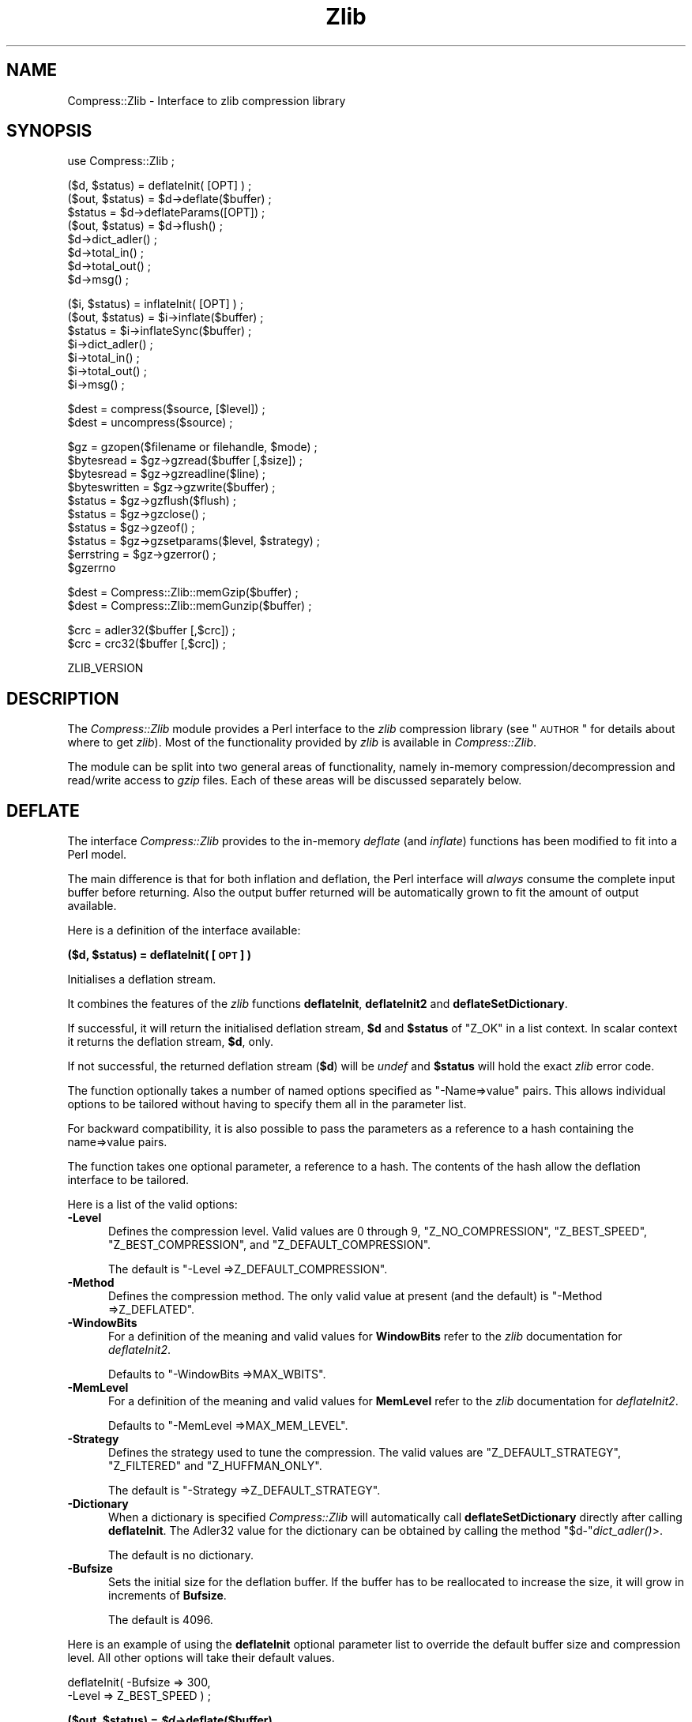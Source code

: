 .\" Automatically generated by Pod::Man v1.37, Pod::Parser v1.3
.\"
.\" Standard preamble:
.\" ========================================================================
.de Sh \" Subsection heading
.br
.if t .Sp
.ne 5
.PP
\fB\\$1\fR
.PP
..
.de Sp \" Vertical space (when we can't use .PP)
.if t .sp .5v
.if n .sp
..
.de Vb \" Begin verbatim text
.ft CW
.nf
.ne \\$1
..
.de Ve \" End verbatim text
.ft R
.fi
..
.\" Set up some character translations and predefined strings.  \*(-- will
.\" give an unbreakable dash, \*(PI will give pi, \*(L" will give a left
.\" double quote, and \*(R" will give a right double quote.  | will give a
.\" real vertical bar.  \*(C+ will give a nicer C++.  Capital omega is used to
.\" do unbreakable dashes and therefore won't be available.  \*(C` and \*(C'
.\" expand to `' in nroff, nothing in troff, for use with C<>.
.tr \(*W-|\(bv\*(Tr
.ds C+ C\v'-.1v'\h'-1p'\s-2+\h'-1p'+\s0\v'.1v'\h'-1p'
.ie n \{\
.    ds -- \(*W-
.    ds PI pi
.    if (\n(.H=4u)&(1m=24u) .ds -- \(*W\h'-12u'\(*W\h'-12u'-\" diablo 10 pitch
.    if (\n(.H=4u)&(1m=20u) .ds -- \(*W\h'-12u'\(*W\h'-8u'-\"  diablo 12 pitch
.    ds L" ""
.    ds R" ""
.    ds C` ""
.    ds C' ""
'br\}
.el\{\
.    ds -- \|\(em\|
.    ds PI \(*p
.    ds L" ``
.    ds R" ''
'br\}
.\"
.\" If the F register is turned on, we'll generate index entries on stderr for
.\" titles (.TH), headers (.SH), subsections (.Sh), items (.Ip), and index
.\" entries marked with X<> in POD.  Of course, you'll have to process the
.\" output yourself in some meaningful fashion.
.if \nF \{\
.    de IX
.    tm Index:\\$1\t\\n%\t"\\$2"
..
.    nr % 0
.    rr F
.\}
.\"
.\" For nroff, turn off justification.  Always turn off hyphenation; it makes
.\" way too many mistakes in technical documents.
.hy 0
.if n .na
.\"
.\" Accent mark definitions (@(#)ms.acc 1.5 88/02/08 SMI; from UCB 4.2).
.\" Fear.  Run.  Save yourself.  No user-serviceable parts.
.    \" fudge factors for nroff and troff
.if n \{\
.    ds #H 0
.    ds #V .8m
.    ds #F .3m
.    ds #[ \f1
.    ds #] \fP
.\}
.if t \{\
.    ds #H ((1u-(\\\\n(.fu%2u))*.13m)
.    ds #V .6m
.    ds #F 0
.    ds #[ \&
.    ds #] \&
.\}
.    \" simple accents for nroff and troff
.if n \{\
.    ds ' \&
.    ds ` \&
.    ds ^ \&
.    ds , \&
.    ds ~ ~
.    ds /
.\}
.if t \{\
.    ds ' \\k:\h'-(\\n(.wu*8/10-\*(#H)'\'\h"|\\n:u"
.    ds ` \\k:\h'-(\\n(.wu*8/10-\*(#H)'\`\h'|\\n:u'
.    ds ^ \\k:\h'-(\\n(.wu*10/11-\*(#H)'^\h'|\\n:u'
.    ds , \\k:\h'-(\\n(.wu*8/10)',\h'|\\n:u'
.    ds ~ \\k:\h'-(\\n(.wu-\*(#H-.1m)'~\h'|\\n:u'
.    ds / \\k:\h'-(\\n(.wu*8/10-\*(#H)'\z\(sl\h'|\\n:u'
.\}
.    \" troff and (daisy-wheel) nroff accents
.ds : \\k:\h'-(\\n(.wu*8/10-\*(#H+.1m+\*(#F)'\v'-\*(#V'\z.\h'.2m+\*(#F'.\h'|\\n:u'\v'\*(#V'
.ds 8 \h'\*(#H'\(*b\h'-\*(#H'
.ds o \\k:\h'-(\\n(.wu+\w'\(de'u-\*(#H)/2u'\v'-.3n'\*(#[\z\(de\v'.3n'\h'|\\n:u'\*(#]
.ds d- \h'\*(#H'\(pd\h'-\w'~'u'\v'-.25m'\f2\(hy\fP\v'.25m'\h'-\*(#H'
.ds D- D\\k:\h'-\w'D'u'\v'-.11m'\z\(hy\v'.11m'\h'|\\n:u'
.ds th \*(#[\v'.3m'\s+1I\s-1\v'-.3m'\h'-(\w'I'u*2/3)'\s-1o\s+1\*(#]
.ds Th \*(#[\s+2I\s-2\h'-\w'I'u*3/5'\v'-.3m'o\v'.3m'\*(#]
.ds ae a\h'-(\w'a'u*4/10)'e
.ds Ae A\h'-(\w'A'u*4/10)'E
.    \" corrections for vroff
.if v .ds ~ \\k:\h'-(\\n(.wu*9/10-\*(#H)'\s-2\u~\d\s+2\h'|\\n:u'
.if v .ds ^ \\k:\h'-(\\n(.wu*10/11-\*(#H)'\v'-.4m'^\v'.4m'\h'|\\n:u'
.    \" for low resolution devices (crt and lpr)
.if \n(.H>23 .if \n(.V>19 \
\{\
.    ds : e
.    ds 8 ss
.    ds o a
.    ds d- d\h'-1'\(ga
.    ds D- D\h'-1'\(hy
.    ds th \o'bp'
.    ds Th \o'LP'
.    ds ae ae
.    ds Ae AE
.\}
.rm #[ #] #H #V #F C
.\" ========================================================================
.\"
.IX Title "Zlib 3"
.TH Zlib 3 "2014-04-14" "perl v5.8.7" "User Contributed Perl Documentation"
.SH "NAME"
Compress::Zlib \- Interface to zlib compression library
.SH "SYNOPSIS"
.IX Header "SYNOPSIS"
.Vb 1
\&    use Compress::Zlib ;
.Ve
.PP
.Vb 8
\&    ($d, $status) = deflateInit( [OPT] ) ;
\&    ($out, $status) = $d->deflate($buffer) ;
\&    $status = $d->deflateParams([OPT]) ;
\&    ($out, $status) = $d->flush() ;
\&    $d->dict_adler() ;
\&    $d->total_in() ;
\&    $d->total_out() ;
\&    $d->msg() ;
.Ve
.PP
.Vb 7
\&    ($i, $status) = inflateInit( [OPT] ) ;
\&    ($out, $status) = $i->inflate($buffer) ;
\&    $status = $i->inflateSync($buffer) ;
\&    $i->dict_adler() ;
\&    $i->total_in() ;
\&    $i->total_out() ;
\&    $i->msg() ;
.Ve
.PP
.Vb 2
\&    $dest = compress($source, [$level]) ;
\&    $dest = uncompress($source) ;
.Ve
.PP
.Vb 10
\&    $gz = gzopen($filename or filehandle, $mode) ;
\&    $bytesread = $gz->gzread($buffer [,$size]) ;
\&    $bytesread = $gz->gzreadline($line) ;
\&    $byteswritten = $gz->gzwrite($buffer) ;
\&    $status = $gz->gzflush($flush) ;
\&    $status = $gz->gzclose() ;
\&    $status = $gz->gzeof() ;
\&    $status = $gz->gzsetparams($level, $strategy) ;
\&    $errstring = $gz->gzerror() ; 
\&    $gzerrno
.Ve
.PP
.Vb 2
\&    $dest = Compress::Zlib::memGzip($buffer) ;
\&    $dest = Compress::Zlib::memGunzip($buffer) ;
.Ve
.PP
.Vb 2
\&    $crc = adler32($buffer [,$crc]) ;
\&    $crc = crc32($buffer [,$crc]) ;
.Ve
.PP
.Vb 1
\&    ZLIB_VERSION
.Ve
.SH "DESCRIPTION"
.IX Header "DESCRIPTION"
The \fICompress::Zlib\fR module provides a Perl interface to the \fIzlib\fR
compression library (see \*(L"\s-1AUTHOR\s0\*(R" for details about where to get
\&\fIzlib\fR). Most of the functionality provided by \fIzlib\fR is available
in \fICompress::Zlib\fR.
.PP
The module can be split into two general areas of functionality, namely
in-memory compression/decompression and read/write access to \fIgzip\fR
files. Each of these areas will be discussed separately below.
.SH "DEFLATE"
.IX Header "DEFLATE"
The interface \fICompress::Zlib\fR provides to the in-memory \fIdeflate\fR
(and \fIinflate\fR) functions has been modified to fit into a Perl model.
.PP
The main difference is that for both inflation and deflation, the Perl
interface will \fIalways\fR consume the complete input buffer before
returning. Also the output buffer returned will be automatically grown
to fit the amount of output available.
.PP
Here is a definition of the interface available:
.ie n .Sh "\fB($d, \fP\fB$status\fP\fB) = deflateInit( [\s-1OPT\s0] )\fP"
.el .Sh "\fB($d, \fP\f(CB$status\fP\fB) = deflateInit( [\s-1OPT\s0] )\fP"
.IX Subsection "($d, $status) = deflateInit( [OPT] )"
Initialises a deflation stream. 
.PP
It combines the features of the \fIzlib\fR functions \fBdeflateInit\fR,
\&\fBdeflateInit2\fR and \fBdeflateSetDictionary\fR.
.PP
If successful, it will return the initialised deflation stream, \fB$d\fR
and \fB$status\fR of \f(CW\*(C`Z_OK\*(C'\fR in a list context. In scalar context it
returns the deflation stream, \fB$d\fR, only.
.PP
If not successful, the returned deflation stream (\fB$d\fR) will be
\&\fIundef\fR and \fB$status\fR will hold the exact \fIzlib\fR error code.
.PP
The function optionally takes a number of named options specified as
\&\f(CW\*(C`\-Name=>value\*(C'\fR pairs. This allows individual options to be
tailored without having to specify them all in the parameter list.
.PP
For backward compatibility, it is also possible to pass the parameters
as a reference to a hash containing the name=>value pairs.
.PP
The function takes one optional parameter, a reference to a hash.  The
contents of the hash allow the deflation interface to be tailored.
.PP
Here is a list of the valid options:
.IP "\fB\-Level\fR" 5
.IX Item "-Level"
Defines the compression level. Valid values are 0 through 9,
\&\f(CW\*(C`Z_NO_COMPRESSION\*(C'\fR, \f(CW\*(C`Z_BEST_SPEED\*(C'\fR, \f(CW\*(C`Z_BEST_COMPRESSION\*(C'\fR, and
\&\f(CW\*(C`Z_DEFAULT_COMPRESSION\*(C'\fR.
.Sp
The default is \f(CW\*(C`\-Level =>Z_DEFAULT_COMPRESSION\*(C'\fR.
.IP "\fB\-Method\fR" 5
.IX Item "-Method"
Defines the compression method. The only valid value at present (and
the default) is \f(CW\*(C`\-Method =>Z_DEFLATED\*(C'\fR.
.IP "\fB\-WindowBits\fR" 5
.IX Item "-WindowBits"
For a definition of the meaning and valid values for \fBWindowBits\fR
refer to the \fIzlib\fR documentation for \fIdeflateInit2\fR.
.Sp
Defaults to \f(CW\*(C`\-WindowBits =>MAX_WBITS\*(C'\fR.
.IP "\fB\-MemLevel\fR" 5
.IX Item "-MemLevel"
For a definition of the meaning and valid values for \fBMemLevel\fR
refer to the \fIzlib\fR documentation for \fIdeflateInit2\fR.
.Sp
Defaults to \f(CW\*(C`\-MemLevel =>MAX_MEM_LEVEL\*(C'\fR.
.IP "\fB\-Strategy\fR" 5
.IX Item "-Strategy"
Defines the strategy used to tune the compression. The valid values are
\&\f(CW\*(C`Z_DEFAULT_STRATEGY\*(C'\fR, \f(CW\*(C`Z_FILTERED\*(C'\fR and \f(CW\*(C`Z_HUFFMAN_ONLY\*(C'\fR. 
.Sp
The default is \f(CW\*(C`\-Strategy =>Z_DEFAULT_STRATEGY\*(C'\fR.
.IP "\fB\-Dictionary\fR" 5
.IX Item "-Dictionary"
When a dictionary is specified \fICompress::Zlib\fR will automatically
call \fBdeflateSetDictionary\fR directly after calling \fBdeflateInit\fR. The
Adler32 value for the dictionary can be obtained by calling the method 
\&\f(CW\*(C`$d\-\*(C'\fR\fIdict_adler()\fR>.
.Sp
The default is no dictionary.
.IP "\fB\-Bufsize\fR" 5
.IX Item "-Bufsize"
Sets the initial size for the deflation buffer. If the buffer has to be
reallocated to increase the size, it will grow in increments of
\&\fBBufsize\fR.
.Sp
The default is 4096.
.PP
Here is an example of using the \fBdeflateInit\fR optional parameter list
to override the default buffer size and compression level. All other
options will take their default values.
.PP
.Vb 2
\&    deflateInit( -Bufsize => 300, 
\&                 -Level => Z_BEST_SPEED  ) ;
.Ve
.ie n .Sh "\fB($out, \fP\fB$status\fP\fB) = \fP\f(BI$d\fP\fB\->deflate($buffer)\fP"
.el .Sh "\fB($out, \fP\f(CB$status\fP\fB) = \fP\f(CB$d\fP\fB\->deflate($buffer)\fP"
.IX Subsection "($out, $status) = $d->deflate($buffer)"
Deflates the contents of \fB$buffer\fR. The buffer can either be a scalar
or a scalar reference.  When finished, \fB$buffer\fR will be
completely processed (assuming there were no errors). If the deflation
was successful it returns the deflated output, \fB$out\fR, and a status
value, \fB$status\fR, of \f(CW\*(C`Z_OK\*(C'\fR.
.PP
On error, \fB$out\fR will be \fIundef\fR and \fB$status\fR will contain the
\&\fIzlib\fR error code.
.PP
In a scalar context \fBdeflate\fR will return \fB$out\fR only.
.PP
As with the \fIdeflate\fR function in \fIzlib\fR, it is not necessarily the
case that any output will be produced by this method. So don't rely on
the fact that \fB$out\fR is empty for an error test.
.ie n .Sh "\fB($out, \fP\fB$status\fP\fB) = \fP\f(BI$d\fP\fB\->flush([flush_type])\fP"
.el .Sh "\fB($out, \fP\f(CB$status\fP\fB) = \fP\f(CB$d\fP\fB\->flush([flush_type])\fP"
.IX Subsection "($out, $status) = $d->flush([flush_type])"
Typically used to finish the deflation. Any pending output will be
returned via \fB$out\fR.
\&\fB$status\fR will have a value \f(CW\*(C`Z_OK\*(C'\fR if successful.
.PP
In a scalar context \fBflush\fR will return \fB$out\fR only.
.PP
Note that flushing can seriously degrade the compression ratio, so it
should only be used to terminate a decompression (using \f(CW\*(C`Z_FINISH\*(C'\fR) or
when you want to create a \fIfull flush point\fR (using \f(CW\*(C`Z_FULL_FLUSH\*(C'\fR).
.PP
By default the \f(CW\*(C`flush_type\*(C'\fR used is \f(CW\*(C`Z_FINISH\*(C'\fR. Other valid values
for \f(CW\*(C`flush_type\*(C'\fR are \f(CW\*(C`Z_NO_FLUSH\*(C'\fR, \f(CW\*(C`Z_PARTIAL_FLUSH\*(C'\fR, \f(CW\*(C`Z_SYNC_FLUSH\*(C'\fR
and \f(CW\*(C`Z_FULL_FLUSH\*(C'\fR. It is strongly recommended that you only set the
\&\f(CW\*(C`flush_type\*(C'\fR parameter if you fully understand the implications of
what it does. See the \f(CW\*(C`zlib\*(C'\fR documentation for details.
.ie n .Sh "\fB$status = \fP\fB$d\fP\fB\->deflateParams([\s-1OPT\s0])\fP"
.el .Sh "\fB$status = \fP\f(CB$d\fP\fB\->deflateParams([\s-1OPT\s0])\fP"
.IX Subsection "$status = $d->deflateParams([OPT])"
Change settings for the deflate stream \f(CW$d\fR.
.PP
The list of the valid options is shown below. Options not specified
will remain unchanged.
.IP "\fB\-Level\fR" 5
.IX Item "-Level"
Defines the compression level. Valid values are 0 through 9,
\&\f(CW\*(C`Z_NO_COMPRESSION\*(C'\fR, \f(CW\*(C`Z_BEST_SPEED\*(C'\fR, \f(CW\*(C`Z_BEST_COMPRESSION\*(C'\fR, and
\&\f(CW\*(C`Z_DEFAULT_COMPRESSION\*(C'\fR.
.IP "\fB\-Strategy\fR" 5
.IX Item "-Strategy"
Defines the strategy used to tune the compression. The valid values are
\&\f(CW\*(C`Z_DEFAULT_STRATEGY\*(C'\fR, \f(CW\*(C`Z_FILTERED\*(C'\fR and \f(CW\*(C`Z_HUFFMAN_ONLY\*(C'\fR. 
.Sh "\fB$d\->\fP\f(BIdict_adler()\fP\fB\fP"
.IX Subsection "$d->dict_adler()"
Returns the adler32 value for the dictionary.
.Sh "\fB$d\->\fP\f(BImsg()\fP\fB\fP"
.IX Subsection "$d->msg()"
Returns the last error message generated by zlib.
.Sh "\fB$d\->\fP\f(BItotal_in()\fP\fB\fP"
.IX Subsection "$d->total_in()"
Returns the total number of bytes uncompressed bytes input to deflate.
.Sh "\fB$d\->\fP\f(BItotal_out()\fP\fB\fP"
.IX Subsection "$d->total_out()"
Returns the total number of compressed bytes output from deflate.
.Sh "Example"
.IX Subsection "Example"
Here is a trivial example of using \fBdeflate\fR. It simply reads standard
input, deflates it and writes it to standard output.
.PP
.Vb 2
\&    use strict ;
\&    use warnings ;
.Ve
.PP
.Vb 1
\&    use Compress::Zlib ;
.Ve
.PP
.Vb 4
\&    binmode STDIN;
\&    binmode STDOUT;
\&    my $x = deflateInit()
\&       or die "Cannot create a deflation stream\en" ;
.Ve
.PP
.Vb 4
\&    my ($output, $status) ;
\&    while (<>)
\&    {
\&        ($output, $status) = $x->deflate($_) ;
.Ve
.PP
.Vb 2
\&        $status == Z_OK
\&            or die "deflation failed\en" ;
.Ve
.PP
.Vb 2
\&        print $output ;
\&    }
.Ve
.PP
.Vb 1
\&    ($output, $status) = $x->flush() ;
.Ve
.PP
.Vb 2
\&    $status == Z_OK
\&        or die "deflation failed\en" ;
.Ve
.PP
.Vb 1
\&    print $output ;
.Ve
.SH "INFLATE"
.IX Header "INFLATE"
Here is a definition of the interface:
.ie n .Sh "\fB($i, \fP\fB$status\fP\fB) = \fP\f(BIinflateInit()\fP\fB\fP"
.el .Sh "\fB($i, \fP\f(CB$status\fP\fB) = \fP\f(BIinflateInit()\fP\fB\fP"
.IX Subsection "($i, $status) = inflateInit()"
Initialises an inflation stream. 
.PP
In a list context it returns the inflation stream, \fB$i\fR, and the
\&\fIzlib\fR status code (\fB$status\fR). In a scalar context it returns the
inflation stream only.
.PP
If successful, \fB$i\fR will hold the inflation stream and \fB$status\fR will
be \f(CW\*(C`Z_OK\*(C'\fR.
.PP
If not successful, \fB$i\fR will be \fIundef\fR and \fB$status\fR will hold the
\&\fIzlib\fR error code.
.PP
The function optionally takes a number of named options specified as
\&\f(CW\*(C`\-Name=>value\*(C'\fR pairs. This allows individual options to be
tailored without having to specify them all in the parameter list.
.PP
For backward compatibility, it is also possible to pass the parameters
as a reference to a hash containing the name=>value pairs.
.PP
The function takes one optional parameter, a reference to a hash.  The
contents of the hash allow the deflation interface to be tailored.
.PP
Here is a list of the valid options:
.IP "\fB\-WindowBits\fR" 5
.IX Item "-WindowBits"
For a definition of the meaning and valid values for \fBWindowBits\fR
refer to the \fIzlib\fR documentation for \fIinflateInit2\fR.
.Sp
Defaults to \f(CW\*(C`\-WindowBits =>MAX_WBITS\*(C'\fR.
.IP "\fB\-Bufsize\fR" 5
.IX Item "-Bufsize"
Sets the initial size for the inflation buffer. If the buffer has to be
reallocated to increase the size, it will grow in increments of
\&\fBBufsize\fR. 
.Sp
Default is 4096.
.IP "\fB\-Dictionary\fR" 5
.IX Item "-Dictionary"
The default is no dictionary.
.PP
Here is an example of using the \fBinflateInit\fR optional parameter to
override the default buffer size.
.PP
.Vb 1
\&    inflateInit( -Bufsize => 300 ) ;
.Ve
.ie n .Sh "\fB($out, \fP\fB$status\fP\fB) = \fP\f(BI$i\fP\fB\->inflate($buffer)\fP"
.el .Sh "\fB($out, \fP\f(CB$status\fP\fB) = \fP\f(CB$i\fP\fB\->inflate($buffer)\fP"
.IX Subsection "($out, $status) = $i->inflate($buffer)"
Inflates the complete contents of \fB$buffer\fR. The buffer can either be
a scalar or a scalar reference.
.PP
Returns \f(CW\*(C`Z_OK\*(C'\fR if successful and \f(CW\*(C`Z_STREAM_END\*(C'\fR if the end of the
compressed data has been successfully reached. 
If not successful, \fB$out\fR will be \fIundef\fR and \fB$status\fR will hold
the \fIzlib\fR error code.
.PP
The \f(CW$buffer\fR parameter is modified by \f(CW\*(C`inflate\*(C'\fR. On completion it
will contain what remains of the input buffer after inflation. This
means that \f(CW$buffer\fR will be an empty string when the return status is
\&\f(CW\*(C`Z_OK\*(C'\fR. When the return status is \f(CW\*(C`Z_STREAM_END\*(C'\fR the \f(CW$buffer\fR
parameter will contains what (if anything) was stored in the input
buffer after the deflated data stream.
.PP
This feature is useful when processing a file format that encapsulates
a  compressed data stream (e.g. gzip, zip).
.ie n .Sh "\fB$status = \fP\fB$i\fP\fB\->inflateSync($buffer)\fP"
.el .Sh "\fB$status = \fP\f(CB$i\fP\fB\->inflateSync($buffer)\fP"
.IX Subsection "$status = $i->inflateSync($buffer)"
Scans \f(CW$buffer\fR until it reaches either a \fIfull flush point\fR or the
end of the buffer.
.PP
If a \fIfull flush point\fR is found, \f(CW\*(C`Z_OK\*(C'\fR is returned and \f(CW$buffer\fR
will be have all data up to the flush point removed. This can then be
passed to the \f(CW\*(C`deflate\*(C'\fR method.
.PP
Any other return code means that a flush point was not found. If more
data is available, \f(CW\*(C`inflateSync\*(C'\fR can be called repeatedly with more
compressed data until the flush point is found.
.Sh "\fB$i\->\fP\f(BIdict_adler()\fP\fB\fP"
.IX Subsection "$i->dict_adler()"
Returns the adler32 value for the dictionary.
.Sh "\fB$i\->\fP\f(BImsg()\fP\fB\fP"
.IX Subsection "$i->msg()"
Returns the last error message generated by zlib.
.Sh "\fB$i\->\fP\f(BItotal_in()\fP\fB\fP"
.IX Subsection "$i->total_in()"
Returns the total number of bytes compressed bytes input to inflate.
.Sh "\fB$i\->\fP\f(BItotal_out()\fP\fB\fP"
.IX Subsection "$i->total_out()"
Returns the total number of uncompressed bytes output from inflate.
.Sh "Example"
.IX Subsection "Example"
Here is an example of using \fBinflate\fR.
.PP
.Vb 2
\&    use strict ;
\&    use warnings ;
.Ve
.PP
.Vb 1
\&    use Compress::Zlib ;
.Ve
.PP
.Vb 2
\&    my $x = inflateInit()
\&       or die "Cannot create a inflation stream\en" ;
.Ve
.PP
.Vb 3
\&    my $input = '' ;
\&    binmode STDIN;
\&    binmode STDOUT;
.Ve
.PP
.Vb 4
\&    my ($output, $status) ;
\&    while (read(STDIN, $input, 4096))
\&    {
\&        ($output, $status) = $x->inflate(\e$input) ;
.Ve
.PP
.Vb 2
\&        print $output 
\&            if $status == Z_OK or $status == Z_STREAM_END ;
.Ve
.PP
.Vb 2
\&        last if $status != Z_OK ;
\&    }
.Ve
.PP
.Vb 2
\&    die "inflation failed\en"
\&        unless $status == Z_STREAM_END ;
.Ve
.SH "COMPRESS/UNCOMPRESS"
.IX Header "COMPRESS/UNCOMPRESS"
Two high-level functions are provided by \fIzlib\fR to perform in-memory
compression. They are \fBcompress\fR and \fBuncompress\fR. Two Perl subs are
provided which provide similar functionality.
.ie n .IP "\fB$dest = compress($source [, \fB$level\fB] ) ;\fR" 5
.el .IP "\fB$dest = compress($source [, \f(CB$level\fB] ) ;\fR" 5
.IX Item "$dest = compress($source [, $level] ) ;"
Compresses \fB$source\fR. If successful it returns the
compressed data. Otherwise it returns \fIundef\fR.
.Sp
The source buffer can either be a scalar or a scalar reference.
.Sp
The \fB$level\fR paramter defines the compression level. Valid values are
0 through 9, \f(CW\*(C`Z_NO_COMPRESSION\*(C'\fR, \f(CW\*(C`Z_BEST_SPEED\*(C'\fR,
\&\f(CW\*(C`Z_BEST_COMPRESSION\*(C'\fR, and \f(CW\*(C`Z_DEFAULT_COMPRESSION\*(C'\fR.
If \fB$level\fR is not specified \f(CW\*(C`Z_DEFAULT_COMPRESSION\*(C'\fR will be used.
.IP "\fB$dest = uncompress($source) ;\fR" 5
.IX Item "$dest = uncompress($source) ;"
Uncompresses \fB$source\fR. If successful it returns the uncompressed
data. Otherwise it returns \fIundef\fR.
.Sp
The source buffer can either be a scalar or a scalar reference.
.SH "GZIP INTERFACE"
.IX Header "GZIP INTERFACE"
A number of functions are supplied in \fIzlib\fR for reading and writing
\&\fIgzip\fR files. This module provides an interface to most of them. In
general the interface provided by this module operates identically to
the functions provided by \fIzlib\fR. Any differences are explained
below.
.IP "\fB$gz = gzopen(filename or filehandle, mode)\fR" 5
.IX Item "$gz = gzopen(filename or filehandle, mode)"
This function operates identically to the \fIzlib\fR equivalent except
that it returns an object which is used to access the other \fIgzip\fR
methods.
.Sp
As with the \fIzlib\fR equivalent, the \fBmode\fR parameter is used to
specify both whether the file is opened for reading or writing and to
optionally specify a a compression level. Refer to the \fIzlib\fR
documentation for the exact format of the \fBmode\fR parameter.
.Sp
If a reference to an open filehandle is passed in place of the
filename, gzdopen will be called behind the scenes. The third example
at the end of this section, \fIgzstream\fR, uses this feature.
.ie n .IP "\fB$bytesread = \fB$gz\fB\->gzread($buffer [, \f(BI$size\fB]) ;\fR" 5
.el .IP "\fB$bytesread = \f(CB$gz\fB\->gzread($buffer [, \f(CB$size\fB]) ;\fR" 5
.IX Item "$bytesread = $gz->gzread($buffer [, $size]) ;"
Reads \fB$size\fR bytes from the compressed file into \fB$buffer\fR. If
\&\fB$size\fR is not specified, it will default to 4096. If the scalar
\&\fB$buffer\fR is not large enough, it will be extended automatically.
.Sp
Returns the number of bytes actually read. On \s-1EOF\s0 it returns 0 and in
the case of an error, \-1.
.ie n .IP "\fB$bytesread = \fB$gz\fB\->gzreadline($line) ;\fR" 5
.el .IP "\fB$bytesread = \f(CB$gz\fB\->gzreadline($line) ;\fR" 5
.IX Item "$bytesread = $gz->gzreadline($line) ;"
Reads the next line from the compressed file into \fB$line\fR. 
.Sp
Returns the number of bytes actually read. On \s-1EOF\s0 it returns 0 and in
the case of an error, \-1.
.Sp
It is legal to intermix calls to \fBgzread\fR and \fBgzreadline\fR.
.Sp
At this time \fBgzreadline\fR ignores the variable \f(CW$/\fR
(\f(CW$INPUT_RECORD_SEPARATOR\fR or \f(CW$RS\fR when \f(CW\*(C`English\*(C'\fR is in use). The
end of a line is denoted by the C character \f(CW'\en'\fR.
.ie n .IP "\fB$byteswritten = \fB$gz\fB\->gzwrite($buffer) ;\fR" 5
.el .IP "\fB$byteswritten = \f(CB$gz\fB\->gzwrite($buffer) ;\fR" 5
.IX Item "$byteswritten = $gz->gzwrite($buffer) ;"
Writes the contents of \fB$buffer\fR to the compressed file. Returns the
number of bytes actually written, or 0 on error.
.ie n .IP "\fB$status = \fB$gz\fB\->gzflush($flush) ;\fR" 5
.el .IP "\fB$status = \f(CB$gz\fB\->gzflush($flush) ;\fR" 5
.IX Item "$status = $gz->gzflush($flush) ;"
Flushes all pending output to the compressed file.
Works identically to the \fIzlib\fR function it interfaces to. Note that
the use of \fBgzflush\fR can degrade compression.
.Sp
Returns \f(CW\*(C`Z_OK\*(C'\fR if \fB$flush\fR is \f(CW\*(C`Z_FINISH\*(C'\fR and all output could be
flushed. Otherwise the zlib error code is returned.
.Sp
Refer to the \fIzlib\fR documentation for the valid values of \fB$flush\fR.
.ie n .IP "\fB$status = \fB$gz\fB\->\f(BIgzeof()\fB ;\fR" 5
.el .IP "\fB$status = \f(CB$gz\fB\->\f(BIgzeof()\fB ;\fR" 5
.IX Item "$status = $gz->gzeof() ;"
Returns 1 if the end of file has been detected while reading the input
file, otherwise returns 0.
.IP "\fB$gz\->gzclose\fR" 5
.IX Item "$gz->gzclose"
Closes the compressed file. Any pending data is flushed to the file
before it is closed.
.ie n .IP "\fB$gz\->gzsetparams($level, \fB$strategy\fB\fR" 5
.el .IP "\fB$gz\->gzsetparams($level, \f(CB$strategy\fB\fR" 5
.IX Item "$gz->gzsetparams($level, $strategy"
Change settings for the deflate stream \f(CW$gz\fR.
.Sp
The list of the valid options is shown below. Options not specified
will remain unchanged.
.Sp
Note: This method is only available if you are running zlib 1.0.6 or better.
.RS 5
.IP "\fB$level\fR" 5
.IX Item "$level"
Defines the compression level. Valid values are 0 through 9,
\&\f(CW\*(C`Z_NO_COMPRESSION\*(C'\fR, \f(CW\*(C`Z_BEST_SPEED\*(C'\fR, \f(CW\*(C`Z_BEST_COMPRESSION\*(C'\fR, and
\&\f(CW\*(C`Z_DEFAULT_COMPRESSION\*(C'\fR.
.IP "\fB$strategy\fR" 5
.IX Item "$strategy"
Defines the strategy used to tune the compression. The valid values are
\&\f(CW\*(C`Z_DEFAULT_STRATEGY\*(C'\fR, \f(CW\*(C`Z_FILTERED\*(C'\fR and \f(CW\*(C`Z_HUFFMAN_ONLY\*(C'\fR. 
.RE
.RS 5
.RE
.IP "\fB$gz\->gzerror\fR" 5
.IX Item "$gz->gzerror"
Returns the \fIzlib\fR error message or number for the last operation
associated with \fB$gz\fR. The return value will be the \fIzlib\fR error
number when used in a numeric context and the \fIzlib\fR error message
when used in a string context. The \fIzlib\fR error number constants,
shown below, are available for use.
.Sp
.Vb 7
\&    Z_OK
\&    Z_STREAM_END
\&    Z_ERRNO
\&    Z_STREAM_ERROR
\&    Z_DATA_ERROR
\&    Z_MEM_ERROR
\&    Z_BUF_ERROR
.Ve
.IP "\fB$gzerrno\fR" 5
.IX Item "$gzerrno"
The \fB$gzerrno\fR scalar holds the error code associated with the most
recent \fIgzip\fR routine. Note that unlike \fB\f(BIgzerror()\fB\fR, the error is
\&\fInot\fR associated with a particular file.
.Sp
As with \fB\f(BIgzerror()\fB\fR it returns an error number in numeric context and
an error message in string context. Unlike \fB\f(BIgzerror()\fB\fR though, the
error message will correspond to the \fIzlib\fR message when the error is
associated with \fIzlib\fR itself, or the \s-1UNIX\s0 error message when it is
not (i.e. \fIzlib\fR returned \f(CW\*(C`Z_ERRORNO\*(C'\fR).
.Sp
As there is an overlap between the error numbers used by \fIzlib\fR and
\&\s-1UNIX\s0, \fB$gzerrno\fR should only be used to check for the presence of
\&\fIan\fR error in numeric context. Use \fB\f(BIgzerror()\fB\fR to check for specific
\&\fIzlib\fR errors. The \fIgzcat\fR example below shows how the variable can
be used safely.
.Sh "Examples"
.IX Subsection "Examples"
Here is an example script which uses the interface. It implements a
\&\fIgzcat\fR function.
.PP
.Vb 2
\&    use strict ;
\&    use warnings ;
.Ve
.PP
.Vb 1
\&    use Compress::Zlib ;
.Ve
.PP
.Vb 2
\&    die "Usage: gzcat file...\en"
\&        unless @ARGV ;
.Ve
.PP
.Vb 1
\&    my $file ;
.Ve
.PP
.Vb 2
\&    foreach $file (@ARGV) {
\&        my $buffer ;
.Ve
.PP
.Vb 2
\&        my $gz = gzopen($file, "rb") 
\&             or die "Cannot open $file: $gzerrno\en" ;
.Ve
.PP
.Vb 1
\&        print $buffer while $gz->gzread($buffer) > 0 ;
.Ve
.PP
.Vb 2
\&        die "Error reading from $file: $gzerrno" . ($gzerrno+0) . "\en" 
\&            if $gzerrno != Z_STREAM_END ;
.Ve
.PP
.Vb 2
\&        $gz->gzclose() ;
\&    }
.Ve
.PP
Below is a script which makes use of \fBgzreadline\fR. It implements a
very simple \fIgrep\fR like script.
.PP
.Vb 2
\&    use strict ;
\&    use warnings ;
.Ve
.PP
.Vb 1
\&    use Compress::Zlib ;
.Ve
.PP
.Vb 2
\&    die "Usage: gzgrep pattern file...\en"
\&        unless @ARGV >= 2;
.Ve
.PP
.Vb 1
\&    my $pattern = shift ;
.Ve
.PP
.Vb 1
\&    my $file ;
.Ve
.PP
.Vb 3
\&    foreach $file (@ARGV) {
\&        my $gz = gzopen($file, "rb") 
\&             or die "Cannot open $file: $gzerrno\en" ;
.Ve
.PP
.Vb 3
\&        while ($gz->gzreadline($_) > 0) {
\&            print if /$pattern/ ;
\&        }
.Ve
.PP
.Vb 2
\&        die "Error reading from $file: $gzerrno\en" 
\&            if $gzerrno != Z_STREAM_END ;
.Ve
.PP
.Vb 2
\&        $gz->gzclose() ;
\&    }
.Ve
.PP
This script, \fIgzstream\fR, does the opposite of the \fIgzcat\fR script
above. It reads from standard input and writes a gzip file to standard
output.
.PP
.Vb 2
\&    use strict ;
\&    use warnings ;
.Ve
.PP
.Vb 1
\&    use Compress::Zlib ;
.Ve
.PP
.Vb 1
\&    binmode STDOUT;     # gzopen only sets it on the fd
.Ve
.PP
.Vb 2
\&    my $gz = gzopen(\e*STDOUT, "wb")
\&          or die "Cannot open stdout: $gzerrno\en" ;
.Ve
.PP
.Vb 4
\&    while (<>) {
\&        $gz->gzwrite($_) 
\&        or die "error writing: $gzerrno\en" ;
\&    }
.Ve
.PP
.Vb 1
\&    $gz->gzclose ;
.Ve
.Sh "Compress::Zlib::memGzip"
.IX Subsection "Compress::Zlib::memGzip"
This function is used to create an in-memory gzip file. 
It creates a minimal gzip header.
.PP
.Vb 1
\&    $dest = Compress::Zlib::memGzip($buffer) ;
.Ve
.PP
If successful, it returns the in-memory gzip file, otherwise it returns
undef.
.PP
The buffer parameter can either be a scalar or a scalar reference.
.Sh "Compress::Zlib::memGunzip"
.IX Subsection "Compress::Zlib::memGunzip"
This function is used to uncompress an in-memory gzip file.
.PP
.Vb 1
\&    $dest = Compress::Zlib::memGunzip($buffer) ;
.Ve
.PP
If successful, it returns the uncompressed gzip file, otherwise it
returns undef.
.PP
The buffer parameter can either be a scalar or a scalar reference. The
contents of the buffer parameter are destroyed after calling this
function.
.SH "CHECKSUM FUNCTIONS"
.IX Header "CHECKSUM FUNCTIONS"
Two functions are provided by \fIzlib\fR to calculate a checksum. For the
Perl interface, the order of the two parameters in both functions has
been reversed. This allows both running checksums and one off
calculations to be done.
.PP
.Vb 2
\&    $crc = adler32($buffer [,$crc]) ;
\&    $crc = crc32($buffer [,$crc]) ;
.Ve
.PP
The buffer parameters can either be a scalar or a scalar reference.
.PP
If the \f(CW$crc\fR parameters is \f(CW\*(C`undef\*(C'\fR, the crc value will be reset.
.SH "ACCESSING ZIP FILES"
.IX Header "ACCESSING ZIP FILES"
Although it is possible to use this module to access .zip files, there
is a module on \s-1CPAN\s0 that will do all the hard work for you. Check out
.PP
.Vb 1
\&    http://www.cpan.org/modules/by-module/Archive/Archive-Zip-*.tar.gz
.Ve
.PP
Assuming you don't want to use this module to access zip files there
are a number of undocumented features in the zlib library you need to
be aware of.
.IP "1." 5
When calling \fBinflateInit\fR or \fBdeflateInit\fR the \fBWindowBits\fR parameter
must be set to \f(CW\*(C`\-MAX_WBITS\*(C'\fR. This disables the creation of the zlib
header.
.IP "2." 5
The zlib function \fBinflate\fR, and so the \fBinflate\fR method supplied in
this module, assume that there is at least one trailing byte after the
compressed data stream. Normally this isn't a problem because both
the gzip and zip file formats will guarantee that there is data directly
after the compressed data stream.
.SH "CONSTANTS"
.IX Header "CONSTANTS"
All the \fIzlib\fR constants are automatically imported when you make use
of \fICompress::Zlib\fR.
.SH "AUTHOR"
.IX Header "AUTHOR"
The \fICompress::Zlib\fR module was written by Paul Marquess,
\&\fIpmqs@cpan.org\fR. The latest copy of the module can be
found on \s-1CPAN\s0 in \fImodules/by\-module/Compress/Compress\-Zlib\-x.x.tar.gz\fR.
.PP
The primary site for the \fIzlib\fR compression library is
\&\fIhttp://www.zlib.org\fR.
.SH "MODIFICATION HISTORY"
.IX Header "MODIFICATION HISTORY"
See the Changes file.
